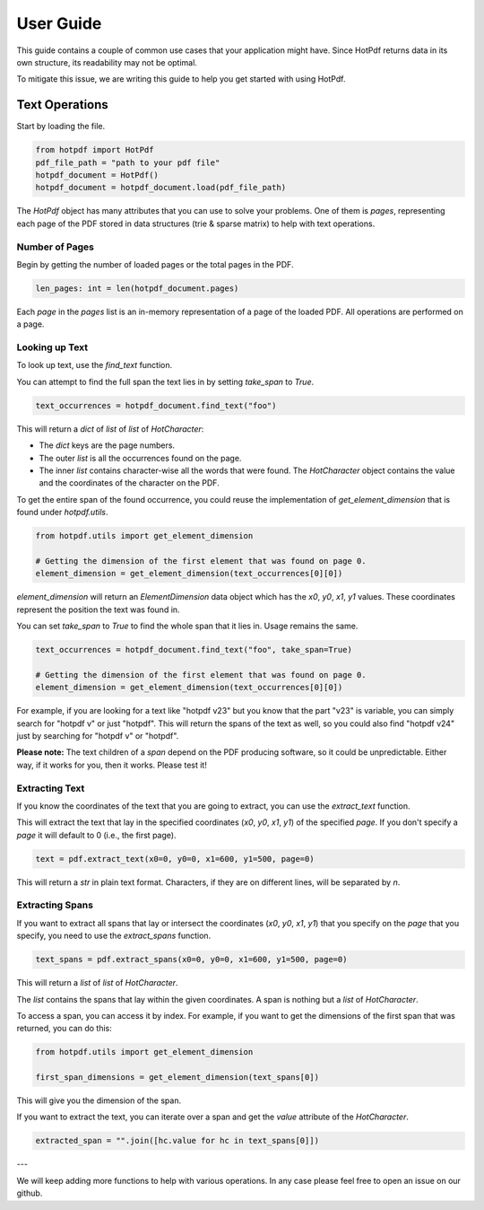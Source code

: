 User Guide
=====

This guide contains a couple of common use cases that your application might have. Since HotPdf returns data in its own structure, its readability may not be optimal.

To mitigate this issue, we are writing this guide to help you get started with using HotPdf.

Text Operations
------------------------------------------

Start by loading the file.

.. code-block:: python

    from hotpdf import HotPdf
    pdf_file_path = "path to your pdf file"
    hotpdf_document = HotPdf()
    hotpdf_document = hotpdf_document.load(pdf_file_path)

The `HotPdf` object has many attributes that you can use to solve your problems. One of them is `pages`, representing each page of the PDF stored in data structures (trie & sparse matrix) to help with text operations.

Number of Pages
^^^^^^^

Begin by getting the number of loaded pages or the total pages in the PDF.

.. code-block:: python

    len_pages: int = len(hotpdf_document.pages)

Each `page` in the `pages` list is an in-memory representation of a page of the loaded PDF. All operations are performed on a page.

Looking up Text
^^^^^^^

To look up text, use the `find_text` function.

You can attempt to find the full span the text lies in by setting `take_span` to `True`.

.. code-block:: python

    text_occurrences = hotpdf_document.find_text("foo")

This will return a `dict` of `list` of `list` of `HotCharacter`:

- The `dict` keys are the page numbers.
- The outer `list` is all the occurrences found on the page.
- The inner `list` contains character-wise all the words that were found.
  The `HotCharacter` object contains the value and the coordinates of the character on the PDF.

To get the entire span of the found occurrence, you could reuse the implementation of `get_element_dimension` that is found under `hotpdf.utils`.

.. code-block:: python

    from hotpdf.utils import get_element_dimension

    # Getting the dimension of the first element that was found on page 0.
    element_dimension = get_element_dimension(text_occurrences[0][0])

`element_dimension` will return an `ElementDimension` data object which has the `x0`, `y0`, `x1`, `y1` values. These coordinates represent the position the text was found in.

You can set `take_span` to `True` to find the whole span that it lies in. Usage remains the same.

.. code-block:: python

    text_occurrences = hotpdf_document.find_text("foo", take_span=True)

    # Getting the dimension of the first element that was found on page 0.
    element_dimension = get_element_dimension(text_occurrences[0][0])

For example, if you are looking for a text like "hotpdf v23" but you know that the part "v23" is variable, you can simply search for "hotpdf v" or just "hotpdf".
This will return the spans of the text as well, so you could also find "hotpdf v24" just by searching for "hotpdf v" or "hotpdf".

**Please note:** The text children of a `span` depend on the PDF producing software, so it could be unpredictable. Either way, if it works for you, then it works. Please test it!

Extracting Text
^^^^^^^

If you know the coordinates of the text that you are going to extract, you can use the `extract_text` function.

This will extract the text that lay in the specified coordinates (`x0`, `y0`, `x1`, `y1`) of the specified `page`.
If you don't specify a `page` it will default to 0 (i.e., the first page).

.. code-block:: python

    text = pdf.extract_text(x0=0, y0=0, x1=600, y1=500, page=0)

This will return a `str` in plain text format. Characters, if they are on different lines, will be separated by `\n`.

Extracting Spans
^^^^^^^

If you want to extract all spans that lay or intersect the coordinates (`x0`, `y0`, `x1`, `y1`) that you specify on the `page` that you specify, you need to use the `extract_spans` function.

.. code-block:: python

    text_spans = pdf.extract_spans(x0=0, y0=0, x1=600, y1=500, page=0)

This will return a `list` of `list` of `HotCharacter`.

The `list` contains the spans that lay within the given coordinates. A span is nothing but a `list` of `HotCharacter`.

To access a span, you can access it by index. For example, if you want to get the dimensions of the first span that was returned, you can do this:

.. code-block:: python

    from hotpdf.utils import get_element_dimension

    first_span_dimensions = get_element_dimension(text_spans[0])

This will give you the dimension of the span.

If you want to extract the text, you can iterate over a span and get the `value` attribute of the `HotCharacter`.

.. code-block:: python

    extracted_span = "".join([hc.value for hc in text_spans[0]])

---

We will keep adding more functions to help with various operations. In any case please feel free to open an issue on our github.
